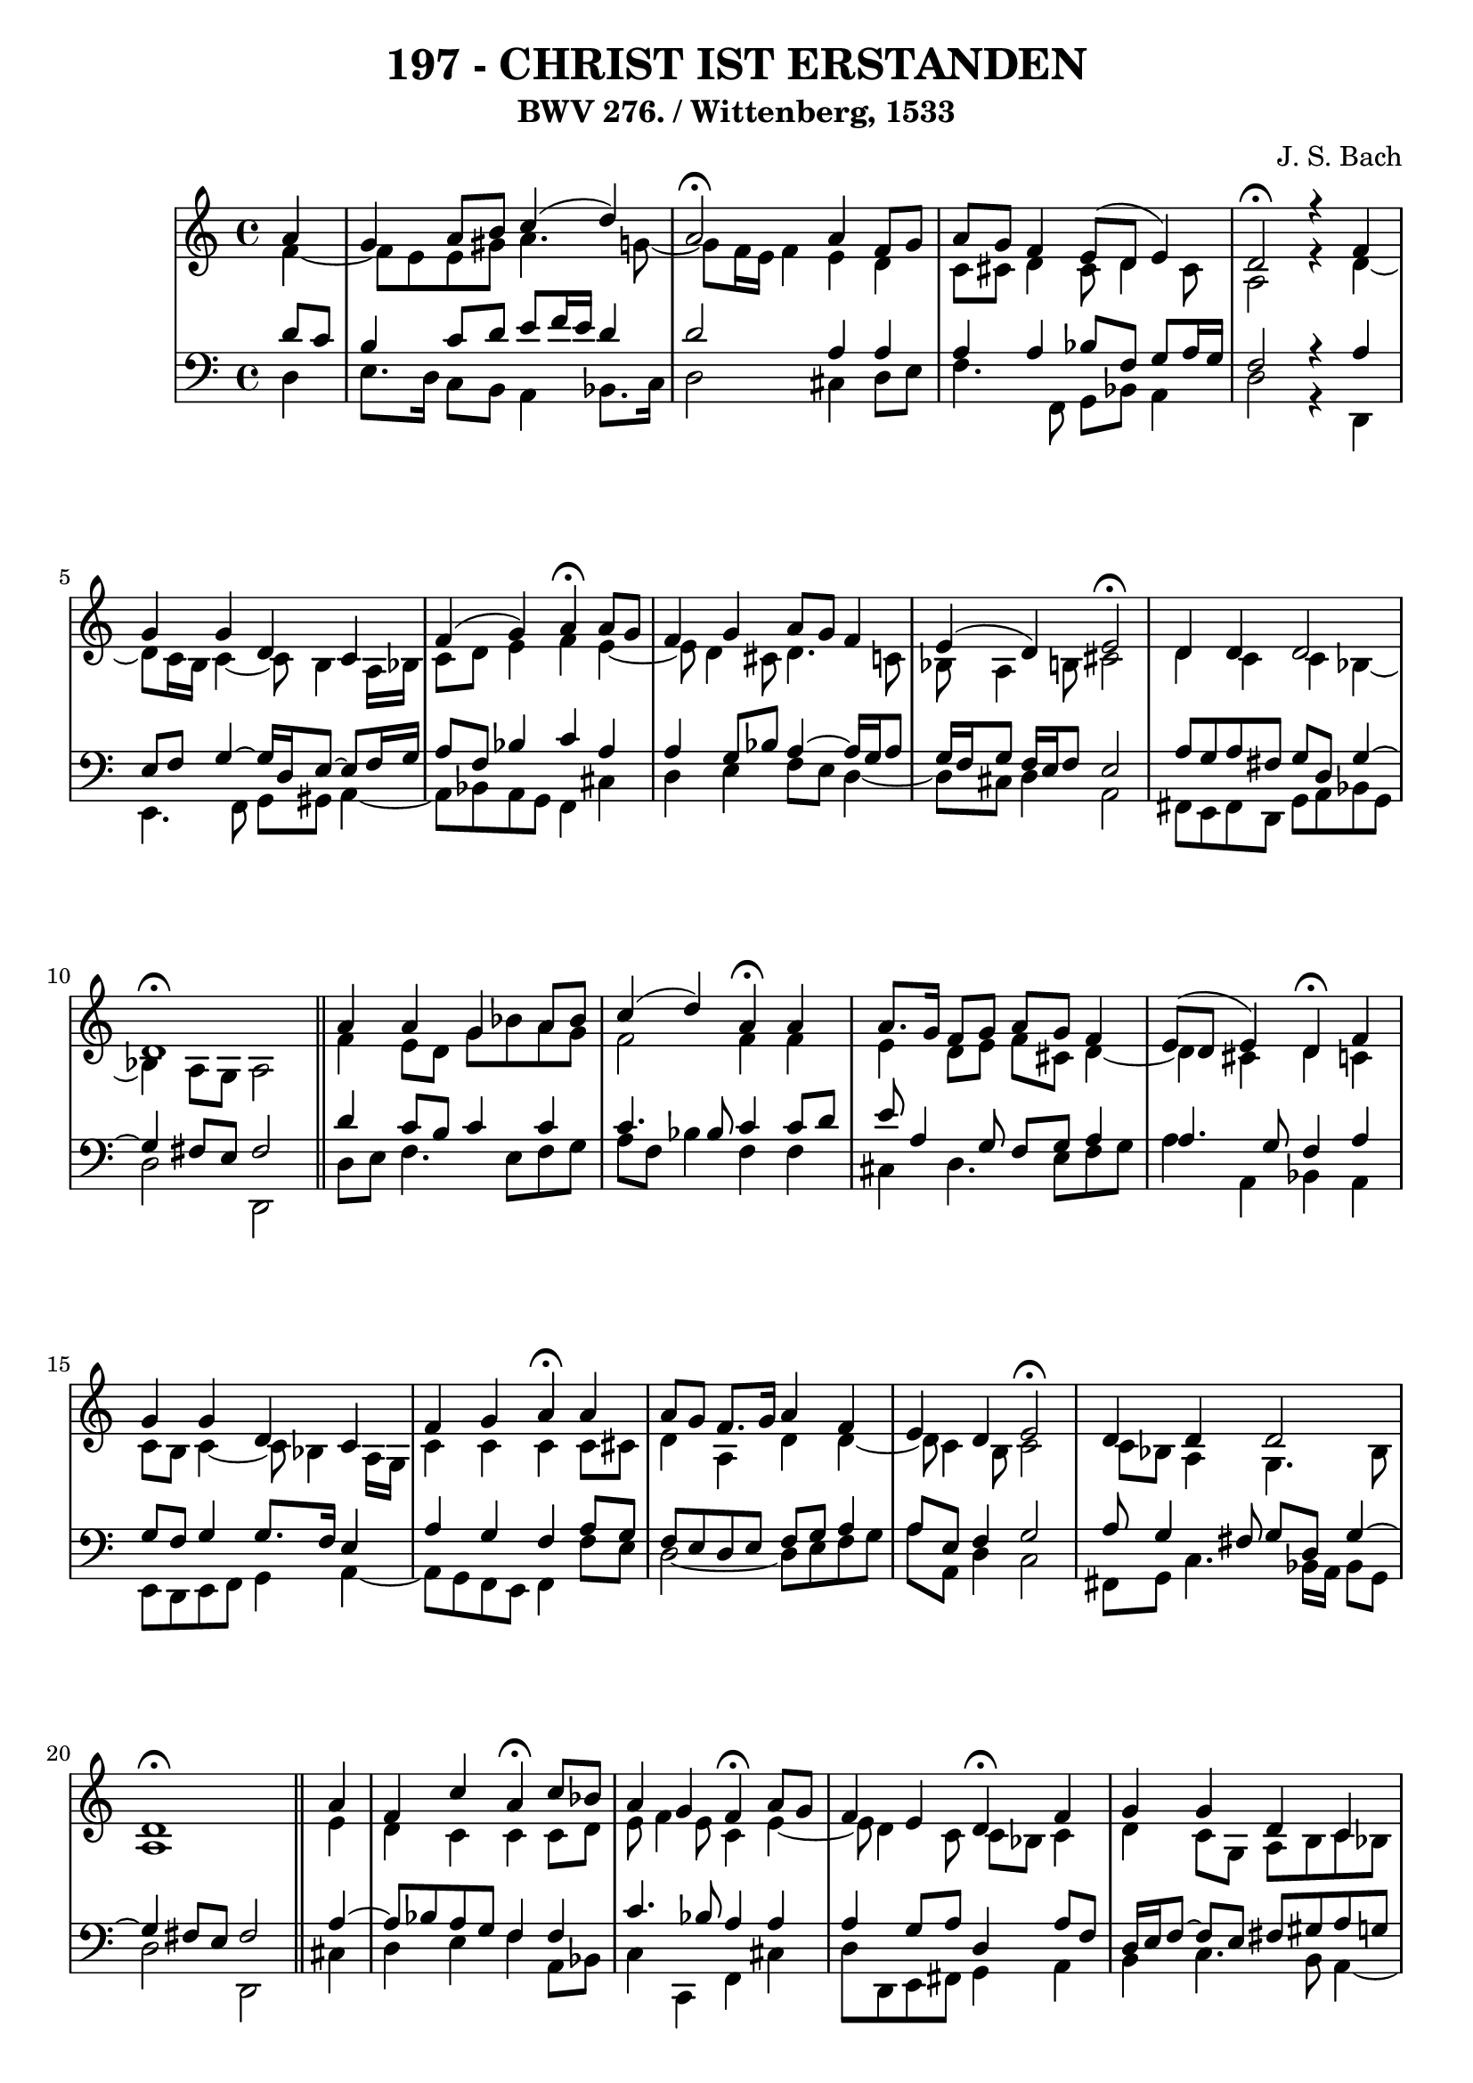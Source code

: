 \version "2.10.33"

\header {
  title = "197 - CHRIST IST ERSTANDEN"
  subtitle = "BWV 276. / Wittenberg, 1533"
  composer = "J. S. Bach"
}


global = {
  \time 4/4
  \key c \major
}


soprano = \relative c'' {
  \partial 4 a4 
  g4 a8 b8 c4( d4)
  a2  \fermata a4 f8 g8 
  a8 g8 f4 e8( d8 e4)
  d2 \fermata r4 f4 
  g4 g4 d4 c4   %5
  f4( g4) a4 \fermata a8 g8 
  f4 g4 a8 g8 f4 
  e4( d4) e2 \fermata
  d4 d4 d2 
  d1 \fermata \bar "||" %10
  a'4 a4 g4 a8 bes8 
  c4( d4) a4 \fermata a4 
  a8. g16 f8 g8 a8 g8 f4 
  e8( d8 e4) d4 \fermata f4 
  g4 g4 d4 c4   %15
  f4 g4 a4 \fermata a4 
  a8 g8 f8. g16 a4 f4 
  e4 d4 e2 \fermata
  d4 d4 d2
  d1 \fermata \bar "||" %20
  \partial 4
  a'4 
  f4 c'4 a4 \fermata c8 bes8 
  a4 g4 f4 \fermata a8 g8 
  f4 e4 d4 \fermata f4 
  g4 g4 d4 c4 
  f4( g4) a4  \fermata a8 g8 %25
  f4 g4 a4 f4 
  e4( d4) e2 \fermata
  d4 d4 d2
  d1 \fermata
}

alto = \relative c' {
  \partial 4 f4~
  f8 e8 e8 gis8 a4. g8~
  g8 f16 e16 f4 e4 d4
  c8 cis8 d4 cis8 d4 cis8
  a2 r4 d4~
  d8 c16 b16 c4~ c8 b4 a16 bes16  %5
  c8 d8 e4 f4 e4~
  e8 d4 cis8 d4. c8
  bes8 a4 b8 cis2 
  d4 c4 c4 bes4~
  bes4 a8 g8 a2   %10
  f'4 e8 d8 g8 bes8 a8 g8
  f2 f4 f4
  e4 d8 e8 f8 cis8 d4~
  d4 cis4 d4 c4
  c8 b8 c4~ c8 bes4 a16 g16  %15
  c4 c4 c4 c8 cis8
  d4 a4 d4 d4~ 
  d8 c4 b8 c2 
  c8 bes8 a4 g4. bes8
  a1   %20
  \partial 4 e'4
  d4 c4 c4 c8 d8
  e8 f4 e8 c4 e4~
  e8 d4 c8 c8 bes8 c4
  d4 c8 g8 a8 b8 c8 bes8
  a16 g16 a8 d8 c8 c4 f8 e8  %25
  d4. c16 bes16 a4. d16 c16
  b8 a4 gis8 cis2
  d4 c4 bes8 a8 g16 a16 bes8~
  bes8 a8 bes8 g8 a2 
}

tenor = \relative c' {
  \partial 4 d8 c8 
  b4 c8 d8 e8 f16 e16 d4 
  d2 a4 a4 
  a4 a4 bes8 f8 g8 a16 g16 
  f2 r4 a4 
  e8 f8 g4~ g16 d16 e8~ e8 f16 g16   %5
  a8 f8 bes4 c4 a4 
  a4 g8 bes8 a4~ a16 g16 a8 
  g16 f16 g8 f16 e16 f8 e2 
  a8 g8 a8 fis8 g8 d8 g4~ 
  g4 fis8 e8 fis2   %10
  d'4 c8 b8 c4 c4 
  c4. bes8 c4 c8 d8 
  e8 a,4 g8 f8 g8 a4 
  a4. g8 f4 a4 
  g8 f8 g4 g8. f16 e4   %15
  a4 g4 f4 a8 g8 
  f8 e8 d8 e8 f8 g8 a4 
  a8 e8 f4 g2 
  a8 g4 fis8 g8 d8 g4~ 
  g4 fis8 e8 fis2   %20
  \partial 4 a4~
  a8 bes8 a8 g8 f4 f4
  c'4. bes8 a4 a4
  a4 g8 a8 d,4 a'8 f8
  d16 e16 f8~ f e8 fis8 gis8 a8 g8
  f16 e16 f8~ f e8 f4 c'4~  %25
  c8 bes16 a16 g4. f16 e16 f8 bes16 a16
  gis8 a8 d8 d,8 a'2
  f8 g8 a4. g16 fis16 
  g4~ g8 fis8 g8 e8 fis2
}

baixo = \relative c {
  \partial 4 d4 
  e8. d16 c8 b8 a4 bes8. c16 
  d2 cis4 d8 e8 
  f4. f,8 g8 bes8 a4 
  d2 r4 d,4 
  e4. f8 g8 gis8 a4~   %5
  a8 bes8 a8 g8 f4 cis'4 
  d4 e4 f8 e8 d4~ 
  d8 cis8 d4 a2 
  fis8 e8 fis8 d8 g8 a8 bes8 g8 
  d'2 d,2   %10
  d'8 e8 f4. e8 f8 g8 
  a8 f8 bes4 f4 f4 
  cis4 d4. e8 f8 g8 
  a4 a,4 bes4 a4 
  e8 d8 e8 f8 g4 a4~   %15
  a8 g8 f8 e8 f4 f'8 e8 
  d2~ d8 e8 f8 g8 
  a8 a,8 d4 c2 
  fis,8 g8 c4. bes16 a16 bes8 g8 
  d'2 d,2   %20
  \partial 4 cis'4
  d4 e4 f4 a,8 bes8
  c4 c,4 f4 cis'4
  d8 d,8 e8 fis8 g4 a4
  b4 c4. b8 a4~
  a8 d8 bes8 c8 f4 f,4  %25
  bes4 ees8 d8 cis4 d4~
  d8 c8 b4 a2
  bes8 a8 g8 fis8 g8 a8 bes8 g8
  d1
}

\score {
  <<
    \new StaffGroup <<
      \override StaffGroup.SystemStartBracket #'style = #'line 
      \new Staff {
        <<
          \global
          \new Voice = "soprano" { \voiceOne \soprano }
          \new Voice = "alto" { \voiceTwo \alto }
        >>
      }
      \new Staff {
        <<
          \global
          \clef "bass"
          \new Voice = "tenor" {\voiceOne \tenor }
          \new Voice = "baixo" { \voiceTwo \baixo \bar "|."}
        >>
      }
    >>
  >>
  \layout {}
  \midi {}
}
